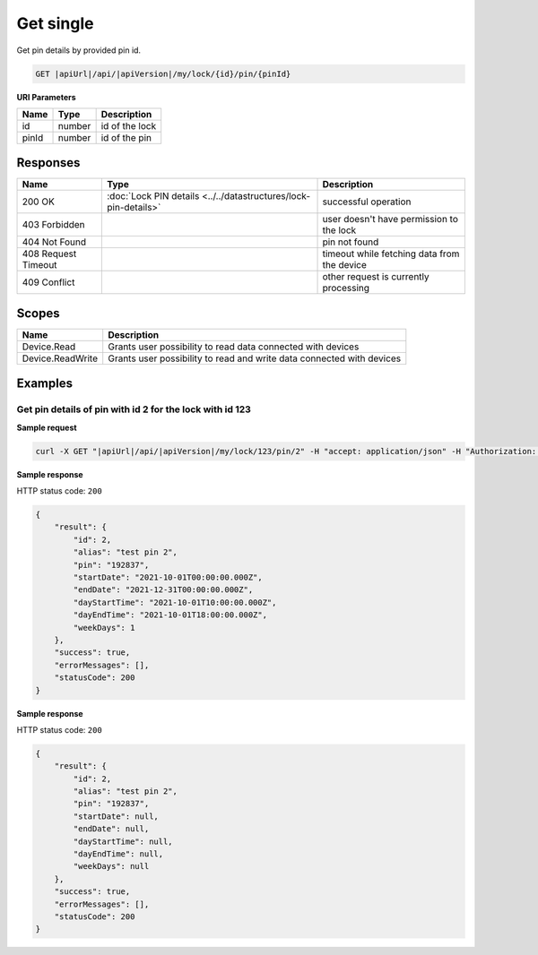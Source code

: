 Get single
=========================

Get pin details by provided pin id.

.. code-block:: sh

    GET |apiUrl|/api/|apiVersion|/my/lock/{id}/pin/{pinId}

**URI Parameters**

+------------------------+-------------------+------------------------------------------+
| Name                   | Type              | Description                              |
+========================+===================+==========================================+
| id                     | number            | id of the lock                           |
+------------------------+-------------------+------------------------------------------+
| pinId                  | number            | id of the pin                            | 
+------------------------+-------------------+------------------------------------------+

Responses 
-------------

+------------------------+-----------------------------------------------------------------+----------------------------------------------+
| Name                   | Type                                                            | Description                                  |
+========================+=================================================================+==============================================+
| 200 OK                 | :doc:`Lock PIN details <../../datastructures/lock-pin-details>` | successful operation                         |
+------------------------+-----------------------------------------------------------------+----------------------------------------------+
| 403 Forbidden          |                                                                 | user doesn't have permission to the lock     |
+------------------------+-----------------------------------------------------------------+----------------------------------------------+
| 404 Not Found          |                                                                 | pin not found                                |
+------------------------+-----------------------------------------------------------------+----------------------------------------------+
| 408 Request Timeout    |                                                                 | timeout while fetching data from the device  |
+------------------------+-----------------------------------------------------------------+----------------------------------------------+
| 409 Conflict           |                                                                 | other request is currently processing        |
+------------------------+-----------------------------------------------------------------+----------------------------------------------+

Scopes
-------------

+------------------------+-------------------------------------------------------------------------+
| Name                   | Description                                                             |
+========================+=========================================================================+
| Device.Read            | Grants user possibility to read data connected with devices             |
+------------------------+-------------------------------------------------------------------------+
| Device.ReadWrite       | Grants user possibility to read and write data connected with devices   |
+------------------------+-------------------------------------------------------------------------+

Examples
-------------

Get pin details of pin with id 2 for the lock with id 123 
^^^^^^^^^^^^^^^^^^^^^^^^^^^^^^^^^^^^^^^^^^^^^^^^^^^^^^^^^

**Sample request**

.. code-block:: sh

    curl -X GET "|apiUrl|/api/|apiVersion|/my/lock/123/pin/2" -H "accept: application/json" -H "Authorization: Bearer <<access token>>"

**Sample response**

HTTP status code: ``200``

.. code-block:: js

    {
        "result": {
            "id": 2,
            "alias": "test pin 2",
            "pin": "192837",
            "startDate": "2021-10-01T00:00:00.000Z",
            "endDate": "2021-12-31T00:00:00.000Z",
            "dayStartTime": "2021-10-01T10:00:00.000Z",
            "dayEndTime": "2021-10-01T18:00:00.000Z",
            "weekDays": 1
        },
        "success": true,
        "errorMessages": [],
        "statusCode": 200
    }

**Sample response**

HTTP status code: ``200``

.. code-block:: js

    {
        "result": {
            "id": 2,
            "alias": "test pin 2",
            "pin": "192837",
            "startDate": null,
            "endDate": null,
            "dayStartTime": null,
            "dayEndTime": null,
            "weekDays": null
        },
        "success": true,
        "errorMessages": [],
        "statusCode": 200
    }
